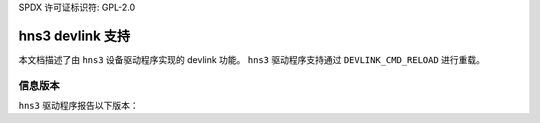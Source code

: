 SPDX 许可证标识符: GPL-2.0

====================
hns3 devlink 支持
====================

本文档描述了由 ``hns3`` 设备驱动程序实现的 devlink 功能。
``hns3`` 驱动程序支持通过 ``DEVLINK_CMD_RELOAD`` 进行重载。

信息版本
=============

``hns3`` 驱动程序报告以下版本：

.. list-table:: 实现的 devlink 信息版本
   :widths: 10 10 80

   * - 名称
     - 类型
     - 描述
   * - ``fw``
     - running
     - 用于表示固件版本
   * - ``fw.scc``
     - running
     - 用于表示 Soft Congestion Control (SCC) 固件版本
     - SCC 是一个固件组件，提供了多种 RDMA 拥塞控制算法，包括 DCQCN
